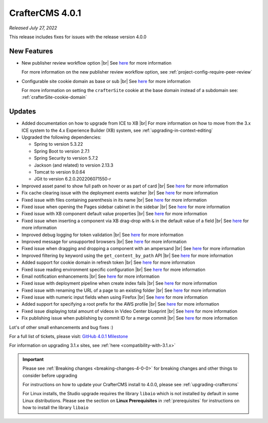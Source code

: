.. index:: CrafterCMS 4.0.1 Release Notes

----------------
CrafterCMS 4.0.1
----------------

*Released July 27, 2022*

This release includes fixes for issues with the release version 4.0.0

^^^^^^^^^^^^
New Features
^^^^^^^^^^^^

* New publisher review workflow option |br|
  See `here <https://github.com/craftercms/craftercms/issues/4077>`__ for more information

  For more information on the new publisher review workflow option, see :ref:`project-config-require-peer-review`

* Configurable site cookie domain as base or sub |br|
  See `here <https://github.com/craftercms/craftercms/issues/5604>`__ for more information

  For more information on setting the ``crafterSite`` cookie at the base domain instead of a
  subdomain see: :ref:`crafterSite-cookie-domain`

^^^^^^^
Updates
^^^^^^^
* Added documentation on how to upgrade from ICE to XB |br|
  For more information on how to move from the 3.x ICE system to the 4.x Experience Builder (XB)
  system, see :ref:`upgrading-in-context-editing`

* Upgraded the following dependencies:

  - Spring to version 5.3.22
  - Spring Boot to version  2.7.1
  - Spring Security to version 5.7.2
  - Jackson (and related) to version 2.13.3
  - Tomcat to version 9.0.64
  - JGit to version 6.2.0.202206071550-r

* Improved asset panel to show full path on hover or as part of card |br|
  See `here <https://github.com/craftercms/craftercms/issues/5678>`__ for more information

* Fix cache clearing issue with the deployment events watcher |br|
  See `here <https://github.com/craftercms/craftercms/issues/5677>`__ for more information

* Fixed issue with files containing parenthesis in its name |br|
  See `here <https://github.com/craftercms/craftercms/issues/5675>`__ for more information

* Fixed issue when opening the Pages sidebar cabinet in the sidebar |br|
  See `here <https://github.com/craftercms/craftercms/issues/5670>`__ for more information

* Fixed issue with XB component default value properties |br|
  See `here <https://github.com/craftercms/craftercms/issues/5661>`__ for more information

* Fixed issue when inserting a component via XB drag-drop with ``&`` in the default value of a field |br|
  See `here <https://github.com/craftercms/craftercms/issues/5658>`__ for more information

* Improved debug logging for token validation |br|
  See `here <https://github.com/craftercms/craftercms/issues/5648>`__ for more information

* Improved message for unsupported browsers |br|
  See `here <https://github.com/craftercms/craftercms/issues/5641>`__ for more information

* Fixed issue when dragging and dropping a component with an ampersand |br|
  See `here <https://github.com/craftercms/craftercms/issues/5628>`__ for more information

* Improved filtering by keyword using the ``get_content_by_path`` API |br|
  See `here <https://github.com/craftercms/craftercms/issues/5627>`__ for more information

* Added support for cookie domain in refresh token |br|
  See `here <https://github.com/craftercms/craftercms/issues/5624>`__ for more information

* Fixed issue reading environment specific configuration |br|
  See `here <https://github.com/craftercms/craftercms/issues/5612>`__ for more information

* Email notification enhancements |br|
  See `here <https://github.com/craftercms/craftercms/issues/5588>`__ for more information

* Fixed issue with deployment pipeline when create index fails |br|
  See `here <https://github.com/craftercms/craftercms/issues/5587>`__ for more information

* Fixed issue with renaming the URL of a page to an existing folder  |br|
  See `here <https://github.com/craftercms/craftercms/issues/5586>`__ for more information

* Fixed issue with numeric input fields when using Firefox |br|
  See `here <https://github.com/craftercms/craftercms/issues/5576>`__ for more information

* Added support for specifying a root prefix for the AWS profile |br|
  See `here <https://github.com/craftercms/craftercms/issues/5377>`__ for more information

* Fixed issue displaying total amount of videos in Video Center blueprint |br|
  See `here <https://github.com/craftercms/craftercms/issues/5263>`__ for more information

* Fix publishing issue when publishing by commit ID for a merge commit |br|
  See `here <https://github.com/craftercms/craftercms/issues/5126>`__ for more information


Lot's of other small enhancements and bug fixes :)

For a full list of tickets, please visit: `GitHub 4.0.1 Milestone <https://github.com/craftercms/craftercms/milestone/85?closed=1>`_

For information on upgrading 3.1.x sites, see :ref:`here <compatibility-with-3.1.x>`

.. important::

    Please see :ref:`Breaking changes <breaking-changes-4-0-0>` for breaking changes and other
    things to consider before upgrading

    For instructions on how to update your CrafterCMS install to 4.0.0,
    please see :ref:`upgrading-craftercms`

    For Linux installs, the Studio upgrade requires the library ``libaio`` which is not installed
    by default in some Linux distributions.  Please see the section on **Linux Prerequisites**
    in :ref:`prerequisites` for instructions on how to install the library ``libaio``


